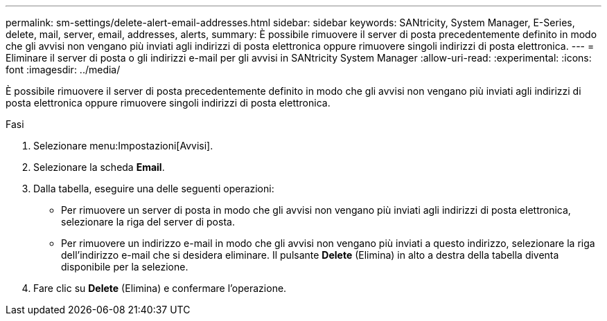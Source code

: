 ---
permalink: sm-settings/delete-alert-email-addresses.html 
sidebar: sidebar 
keywords: SANtricity, System Manager, E-Series, delete, mail, server, email, addresses, alerts, 
summary: È possibile rimuovere il server di posta precedentemente definito in modo che gli avvisi non vengano più inviati agli indirizzi di posta elettronica oppure rimuovere singoli indirizzi di posta elettronica. 
---
= Eliminare il server di posta o gli indirizzi e-mail per gli avvisi in SANtricity System Manager
:allow-uri-read: 
:experimental: 
:icons: font
:imagesdir: ../media/


[role="lead"]
È possibile rimuovere il server di posta precedentemente definito in modo che gli avvisi non vengano più inviati agli indirizzi di posta elettronica oppure rimuovere singoli indirizzi di posta elettronica.

.Fasi
. Selezionare menu:Impostazioni[Avvisi].
. Selezionare la scheda *Email*.
. Dalla tabella, eseguire una delle seguenti operazioni:
+
** Per rimuovere un server di posta in modo che gli avvisi non vengano più inviati agli indirizzi di posta elettronica, selezionare la riga del server di posta.
** Per rimuovere un indirizzo e-mail in modo che gli avvisi non vengano più inviati a questo indirizzo, selezionare la riga dell'indirizzo e-mail che si desidera eliminare. Il pulsante *Delete* (Elimina) in alto a destra della tabella diventa disponibile per la selezione.


. Fare clic su *Delete* (Elimina) e confermare l'operazione.

